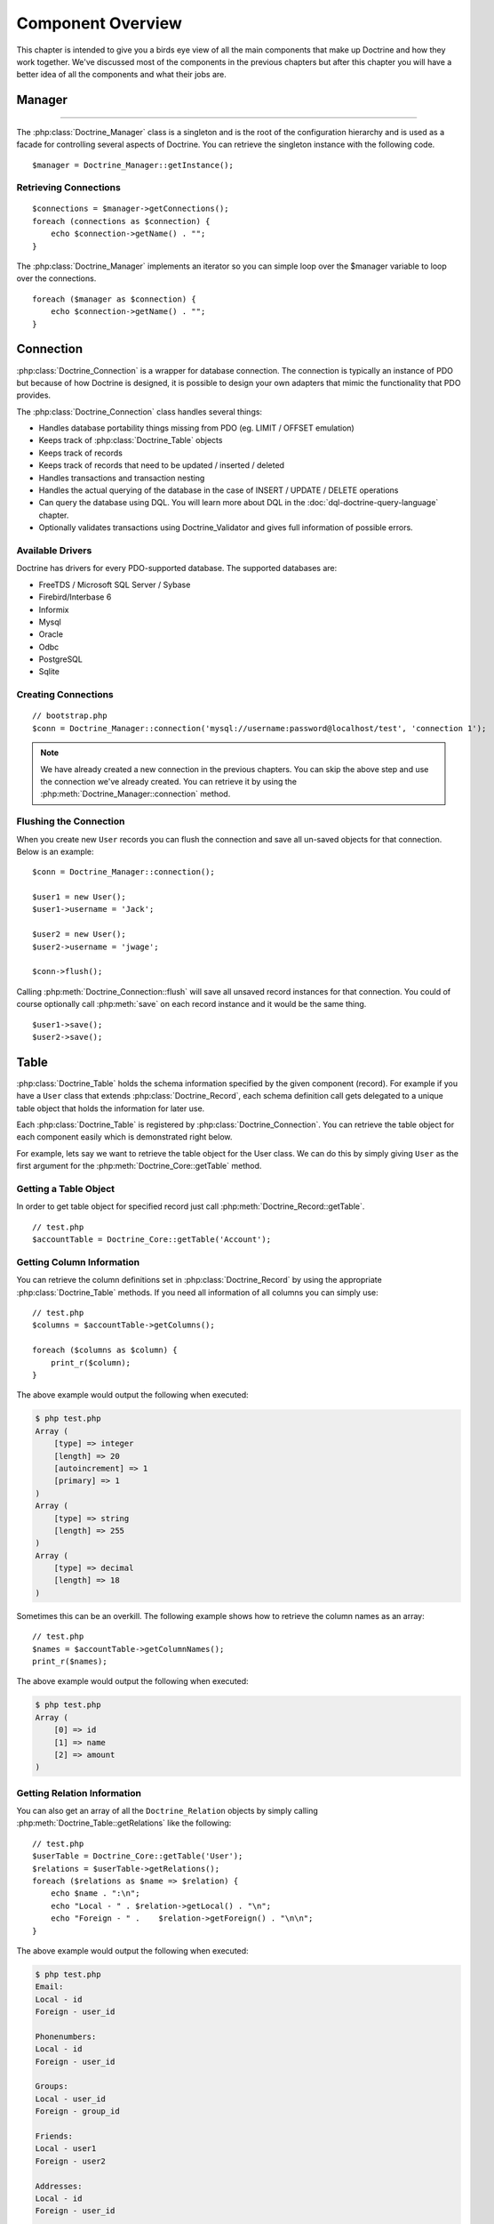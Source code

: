 ..  vim: set ts=4 sw=4 tw=4 :

******************
Component Overview
******************

This chapter is intended to give you a birds eye view of all the main
components that make up Doctrine and how they work together. We've
discussed most of the components in the previous chapters but after this
chapter you will have a better idea of all the components and what their
jobs are.

.. _component-overview-manager:
=======
Manager
=======
-------------------------------

The :php:class:`Doctrine_Manager` class is a singleton and is the root of the
configuration hierarchy and is used as a facade for controlling several
aspects of Doctrine. You can retrieve the singleton instance with the
following code.

::

    $manager = Doctrine_Manager::getInstance();

----------------------
Retrieving Connections
----------------------

::

    $connections = $manager->getConnections();
    foreach (connections as $connection) {
        echo $connection->getName() . "";
    }


The :php:class:`Doctrine_Manager` implements an iterator so you can simple loop
over the $manager variable to loop over the connections.

::

    foreach ($manager as $connection) {
        echo $connection->getName() . "";
    }


==========
Connection
==========

:php:class:`Doctrine_Connection` is a wrapper for database connection. The
connection is typically an instance of PDO but because of how Doctrine
is designed, it is possible to design your own adapters that mimic the
functionality that PDO provides.

The :php:class:`Doctrine_Connection` class handles several things:

*  Handles database portability things missing from PDO (eg. LIMIT /
   OFFSET emulation)
*  Keeps track of :php:class:`Doctrine_Table` objects
*  Keeps track of records
*  Keeps track of records that need to be updated / inserted / deleted
*  Handles transactions and transaction nesting
*  Handles the actual querying of the database in the case of INSERT /
   UPDATE / DELETE operations
*  Can query the database using DQL. You will learn more about DQL in
   the :doc:`dql-doctrine-query-language` chapter.
*  Optionally validates transactions using Doctrine_Validator and gives
   full information of possible errors.

-----------------
Available Drivers
-----------------

Doctrine has drivers for every PDO-supported database. The supported
databases are:

*  FreeTDS / Microsoft SQL Server / Sybase
*  Firebird/Interbase 6
*  Informix
*  Mysql
*  Oracle
*  Odbc
*  PostgreSQL
*  Sqlite

--------------------
Creating Connections
--------------------

::

    // bootstrap.php
    $conn = Doctrine_Manager::connection('mysql://username:password@localhost/test', 'connection 1');

.. note::

    We have already created a new connection in the previous chapters. You can
    skip the above step and use the connection we've already created. You can
    retrieve it by using the :php:meth:`Doctrine_Manager::connection` method.

-----------------------
Flushing the Connection
-----------------------

When you create new ``User`` records you can flush the connection and save all
un-saved objects for that connection. Below is an example::

    $conn = Doctrine_Manager::connection();

    $user1 = new User();
    $user1->username = 'Jack';

    $user2 = new User();
    $user2->username = 'jwage';

    $conn->flush();

Calling :php:meth:`Doctrine_Connection::flush` will save all unsaved record
instances for that connection. You could of course optionally call
:php:meth:`save` on each record instance and it would be the same thing.

::

    $user1->save();
    $user2->save();

=====
Table
=====

:php:class:`Doctrine_Table` holds the schema information specified by the given
component (record). For example if you have a ``User`` class that extends
:php:class:`Doctrine_Record`, each schema definition call gets delegated to a
unique table object that holds the information for later use.

Each :php:class:`Doctrine_Table` is registered by
:php:class:`Doctrine_Connection`. You can retrieve the table object for each
component easily which is demonstrated right below.

For example, lets say we want to retrieve the table object for the User class.
We can do this by simply giving ``User`` as the first argument for the
:php:meth:`Doctrine_Core::getTable` method.

----------------------
Getting a Table Object
----------------------

In order to get table object for specified record just call
:php:meth:`Doctrine_Record::getTable`.

::

    // test.php
    $accountTable = Doctrine_Core::getTable('Account');

--------------------------
Getting Column Information
--------------------------

You can retrieve the column definitions set in :php:class:`Doctrine_Record` by
using the appropriate :php:class:`Doctrine_Table` methods. If you need all
information of all columns you can simply use::

    // test.php
    $columns = $accountTable->getColumns();

    foreach ($columns as $column) {
        print_r($column);
    }

The above example would output the following when executed:

.. code-block:: text

    $ php test.php
    Array (
        [type] => integer
        [length] => 20
        [autoincrement] => 1
        [primary] => 1
    )
    Array (
        [type] => string
        [length] => 255
    )
    Array (
        [type] => decimal
        [length] => 18
    )

Sometimes this can be an overkill. The following example shows how to
retrieve the column names as an array::

    // test.php
    $names = $accountTable->getColumnNames();
    print_r($names);

The above example would output the following when executed:

.. code-block:: text

    $ php test.php
    Array (
        [0] => id
        [1] => name
        [2] => amount
    )

----------------------------
Getting Relation Information
----------------------------

You can also get an array of all the ``Doctrine_Relation`` objects by
simply calling :php:meth:`Doctrine_Table::getRelations` like the following::

    // test.php
    $userTable = Doctrine_Core::getTable('User');
    $relations = $userTable->getRelations();
    foreach ($relations as $name => $relation) {
        echo $name . ":\n";
        echo "Local - " . $relation->getLocal() . "\n";
        echo "Foreign - " .    $relation->getForeign() . "\n\n";
    }

The above example would output the following when executed:

.. code-block:: text

    $ php test.php
    Email:
    Local - id
    Foreign - user_id

    Phonenumbers:
    Local - id
    Foreign - user_id

    Groups:
    Local - user_id
    Foreign - group_id

    Friends:
    Local - user1
    Foreign - user2

    Addresses:
    Local - id
    Foreign - user_id

    Threads:
    Local - id
    Foreign - user_id

You can get the ``Doctrine_Relation`` object for an individual relationship by
using the :php:meth:`Doctrine_Table::getRelation` method.

::

    // test.php
    $relation = $userTable->getRelation('Phonenumbers');

    echo 'Name: ' . $relation['alias'] . "\n";
    echo 'Local - ' . $relation['local'] . "\n";
    echo 'Foreign - ' .  $relation['foreign'] . "\n";
    echo 'Relation Class - ' . get_class($relation);

The above example would output the following when executed:

.. code-block:: text

    $ php test.php
    Name: Phonenumbers
    Local - id
    Foreign - user_id
    Relation Class - Doctrine_Relation_ForeignKey

.. note::

    Notice how in the above examples the ``$relation`` variable
    holds an instance of ``Doctrine_Relation_ForeignKey`` yet we can
    access it like an array. This is because, like many Doctrine
    classes, it implements ``ArrayAccess``.

You can debug all the information of a relationship by using the
:php:meth:`toArray` method and using :php:meth:`print_r` to inspect it.

::

    $array = $relation->toArray();
    print_r($array);

--------------
Finder Methods
--------------

:php:class:`Doctrine_Table` provides basic finder methods. These finder methods
are very fast to write and should be used if you only need to fetch data
from one database table. If you need queries that use several components
(database tables) use :php:meth:`Doctrine_Connection::query`.

You can easily find an individual user by its primary key by using the
:php:meth:`find` method::

    $user = $userTable->find(2);
    print_r($user->toArray());

The above example would output the following when executed:

.. code-block:: text

    $ php test.php
    Array (
        [id] => 2
        [is_active] => 1
        [is_super_admin] => 0
        [first_name] =>
        [last_name] =>
        [username] => jwage
        [password] =>
        [type] =>
        [created_at] => 2009-01-21 13:29:12
        [updated_at] => 2009-01-21 13:29:12
    )

You can also use the :php:meth:`findAll` method to retrieve a collection of
all ``User`` records in the database::

    foreach ($userTable->findAll() as $user) {
        echo $user->username . "\n";
    }

The above example would output the following when executed:

.. code-block:: text

    $ php test.php
    Jack
    jwage

.. caution::

    The :php:meth:`findAll` method is not recommended as it will
    Return all records in the database and if you need to retrieve
    information from relationships it will lazily load that data causing
    high query counts. You can learn how to retrieve records and their related
    records efficiently by reading the :doc:`dql-doctrine-query-language`
    chapter.

You can also retrieve a set of records with a DQL where condition by
using the :php:meth:`findByDql` method::

    $users = $userTable->findByDql('username LIKE ?', '%jw%');

    foreach($users as $user) {
        echo $user->username . "";
    }

The above example would output the following when executed:

.. code-block:: text

    $ php test.php
    jwage

Doctrine also offers some additional magic finder methods that can be
read about in the [doc dql-doctrine-query-language:magic-finders :name]
section of the DQL chapter.

.. note::

    All of the finders below provided by :php:class:`Doctrine_Table`
    use instances of :php:class:`Doctrine_Query` for executing the queries. The
    objects are built dynamically internally and executed.

    Using :php:class:`Doctrine_Query` instances are highly recommend when
    accessing multiple objects through relationships. If you don't you will
    have high query counts as the data will be lazily loaded. You can read more
    about this in the :doc:`dql-doctrine-query-language` chapter.


^^^^^^^^^^^^^^^^^^^^
Custom Table Classes
^^^^^^^^^^^^^^^^^^^^

Adding custom table classes is very easy. Only thing you need to do is name the
classes as ``[componentName]Table`` and make them extend
:php:class:`Doctrine_Table`. So for the ``User`` model we would create a class
like the following::

    // models/UserTable.php
    class UserTable extends Doctrine_Table
    {
    }

--------------
Custom Finders
--------------

You can add custom finder methods to your custom table object. These
finder methods may use fast :php:class:`Doctrine_Table` finder methods or [doc
dql-doctrine-query-language DQL API] (:php:meth:`Doctrine_Query::create`).

::

    // models/UserTable.php
    class UserTable extends Doctrine_Table
    {
        public function findByName($name)
        {
            return Doctrine_Query::create()
                    ->from('User u')
                    ->where('u.name LIKE ?', "%$name%")
                    ->execute();
        }
    }

Doctrine will check if a child :php:class:`Doctrine_Table` class called
``UserTable`` exists when calling :php:meth:`getTable` and if it does, it will
return an instance of that instead of the default :php:class:`Doctrine_Table`.

.. note::

    In order for custom {{Doctrine_Table}} classes to be
    loaded you must enable the ``autoload_table_classes`` attribute in
    your :file:`bootstrap.php` file like done below.

    ::

        // boostrap.php
        // ...
        $manager->setAttribute(Doctrine_Core::ATTR_AUTOLOAD_TABLE_CLASSES, true);

Now when we ask for the ``User`` table object we will get the following::

    $userTable = Doctrine_Core::getTable('User');

    echo get_class($userTable); // UserTable

    $users = $userTable->findByName("Jack");

.. note::

    The above example where we add a {{findByName()}} method is
    made possible automatically by the magic finder methods. You can
    read about them in the [doc
    dql-doctrine-query-language:magic-finders :name] section of the DQL
    chapter.

======
Record
======

Doctrine represents tables in your RDBMS with child
:php:class:`Doctrine_Record` classes. These classes are where you define your
schema information, options, attributes, etc. Instances of these child classes
represents records in the database and you can get and set properties on these
objects.

----------
Properties
----------

Each assigned column property of :php:class:`Doctrine_Record` represents a
database table column. You will learn more about how to define your models in
the :doc:`defining-models` chapter.

Now accessing the columns is easy::

    // test.php
    $userTable = Doctrine_Core::getTable('User');
    $user = $userTable->find(1);

* Access property through overloading::

    // ...
    echo $user->username;

* Access property with get()::

    // ...
    echo $user->get('username);

* Access property with ArrayAccess::

    // ...
    echo $user['username'];

.. tip::

    The recommended way to access column values is by using the
    ArrayAccess as it makes it easy to switch between record and array
    fetching when needed.

Iterating through the properties of a record can be done in similar way
as iterating through an array - by using the ``foreach`` construct. This
is possible since :php:class:`Doctrine_Record` implements a magic
``IteratorAggregate`` interface.

::

    foreach ($user as $field => $value) {
        echo $field . ': ' . $value . "";
    }

As with arrays you can use the :php:meth:`isset` for checking if given
property exists and :php:meth:`unset` for setting given property to null.

We can easily check if a property named 'name' exists in a if conditional::

    if (isset($user['username'])) {
    }

If we want to unset the name property we can do it using the :php:meth:`unset`
function in php::

    unset($user['username']);

When you have set values for record properties you can get an array of
the modified fields and values using :php:meth:`Doctrine_Record::getModified`::

    // test.php
    $user['username'] = 'Jack Daniels';
    print_r($user->getModified());

The above example would output the following when executed:

.. code-block:: text

    $ php test.php
    Array (
        [username] => Jack Daniels
    )

You can also simply check if a record is modified by using the
:php:meth:`Doctrine_Record::isModified` method::

    echo $user->isModified() ? 'Modified' : 'Not Modified';

Sometimes you may want to retrieve the column count of given record. In
order to do this you can simply pass the record as an argument for the
:php:meth:`count` function. This is possible since :php:class:`Doctrine_Record`
implements a magic Countable interface. The other way would be calling
the :php:meth:`count` method.

::

    echo $record->count();
    echo count($record);

:php:class:`Doctrine_Record` offers a special method for accessing the
identifier of given record. This method is called :php:meth:`identifier` and
it returns an array with identifier field names as keys and values as
the associated property values.

::

    $user['username'] = 'Jack Daniels';
    $user->save();

    print_r($user->identifier()); // array('id' => 1)

A common case is that you have an array of values which you need to
assign to a given record. It may feel awkward and clumsy to set these
values separately. No need to worry though, :php:class:`Doctrine_Record` offers
a way for merging a given array or record to another

The :php:meth:`merge` method iterates through the properties of the given
record or array and assigns the values to the object

::

    $values = array(
        'username' => 'someone',
        'age' => 11,
    );

    $user->merge($values);

    echo $user->username; // someone
    echo $user->age; // 11

You can also merge a one records values in to another like the
following::

    $user1 = new User();
    $user1->username = 'jwage';

    $user2 = new User();
    $user2->merge($user1);

    echo $user2->username; // jwage

.. note::

    :php:class:`Doctrine_Record` also has a :php:meth:`fromArray` method
    which is identical to :php:meth:`merge` and only exists for consistency
    with the :php:meth:`toArray` method.

----------------
Updating Records
----------------

Updating objects is very easy, you just call the
:php:meth:`Doctrine_Record::save` method. The other way is to call
:php:meth:`Doctrine_Connection::flush` which saves all objects. It should be
noted though that flushing is a much heavier operation than just calling
save method.

::

    $userTable = Doctrine_Core::getTable('User');
    $user = $userTable->find(2);

    if ($user !== false) {
        $user->username = 'Jack Daniels';
        $user->save();
    }

Sometimes you may want to do a direct update. In direct update the
objects aren't loaded from database, rather the state of the database is
directly updated. In the following example we use DQL UPDATE statement
to update all users.

Run a query to make all user names lowercase::

    $q = Doctrine_Query::create()
            ->update('User u')
            ->set('u.username', 'LOWER(u.name)');

    $q->execute();

You can also run an update using objects if you already know the identifier of
the record. When you use the :php:meth:`Doctrine_Record::assignIdentifier`
method it sets the record identifier and changes the state so that calling
:php:meth:`Doctrine_Record::save` performs an update instead of insert.

::

    $user = new User();
    $user->assignIdentifier(1);
    $user->username = 'jwage';
    $user->save();

-----------------
Replacing Records
-----------------

Replacing records is simple. If you instantiate a new object and save it
and then late instantiate another new object with the same primary key
or unique index value which already exists in the database, then it will
replace/update that row in the database instead of inserting a new one.
Below is an example.

First, imagine a ``User`` model where username is a unique index.

::

    // test.php
    $user = new User();
    $user->username = 'jwage';
    $user->password = 'changeme';
    $user->save();

Issues the following query

.. code-block:: sql

    INSERT INTO user
        (username, password)
    VALUES
        (?, ?),
        ('jwage', 'changeme')

Now lets create another new object and set the same username but a
different password.

::

    $user = new User();
    $user->username = 'jwage';
    $user->password = 'newpassword';
    $user->replace();

Issues the following query

.. code-block:: sql

    REPLACE INTO user
        (id, username, password)
    VALUES
        (?, ?, ?),
        (null, 'jwage', 'newpassword')

The record is replaced/updated instead of a new one being inserted

------------------
Refreshing Records
------------------

Sometimes you may want to refresh your record with data from the
database, use :php:meth:`Doctrine_Record::refresh`.

::

    $user = Doctrine_Core::getTable('User')->find(2);
    $user->username = 'New name';

Now if you use the :php:meth:`Doctrine_Record::refresh` method it will select
the data from the database again and update the properties of the
instance.

::

    $user->refresh();

------------------------
Refreshing relationships
------------------------

The :php:meth:`Doctrine_Record::refresh` method can also refresh the already
loaded record relationships, but you need to specify them on the
original query.

First lets retrieve a ``User`` with its associated ``Groups``::

    $q = Doctrine_Query::create()
            ->from('User u')
            ->leftJoin('u.Groups')
            ->where('id = ?');

    $user = $q->fetchOne(array(1));

Now lets retrieve a ``Group`` with its associated ``Users``::

    $q = Doctrine_Query::create()
            ->from('Group g')
            ->leftJoin('g.Users')
            ->where('id = ?');

    $group = $q->fetchOne(array(1));

Now lets link the retrieved ``User`` and ``Group`` through a
``UserGroup`` instance::

    $userGroup = new UserGroup();
    $userGroup->user_id = $user->id;
    $userGroup->group_id = $group->id;
    $userGroup->save();

You can also link a ``User`` to a ``Group`` in a much simpler way, by
simply adding the ``Group`` to the ``User``. Doctrine will take care of
creating the ``UserGroup`` instance for you automatically::

    $user->Groups[] = $group;
    $user->save()

Now if we call ``Doctrine_Record::refresh(true)`` it will refresh the
record and its relationships loading the newly created reference we made
above::

    $user->refresh(true);
    $group->refresh(true);

You can also lazily refresh all defined relationships of a model using
:php:meth:`Doctrine_Record::refreshRelated`::

    $user = Doctrine_Core::getTable('User')->findOneByName('jon');
    $user->refreshRelated();

If you want to refresh an individual specified relationship just pass
the name of a relationship to the :php:meth:`refreshRelated` function and it
will lazily load the relationship::

    $user->refreshRelated('Phonenumber');

----------------
Deleting Records
----------------

Deleting records in Doctrine is handled by :php:meth:`Doctrine_Record::delete`,
:php:meth:`Doctrine_Collection::delete` and
:php:meth:`Doctrine_Connection::delete` methods.

::

    $userTable = Doctrine_Core::getTable("User");

    $user = $userTable->find(2);

    // deletes user and all related composite objects
    if($user !== false) {
        $user->delete();
    }

If you have a :php:class:`Doctrine_Collection` of ``User`` records you can call
:php:meth:`delete` and it will loop over all records calling
:php:meth:`Doctrine_Record::delete` for you.

::

    $users = $userTable->findAll();

Now you can delete all users and their related composite objects by calling
:php:meth:`Doctrine_Collection::delete`. It will loop over all ``Users`` in the
collection calling delete one each one::

    $users->delete();

-----------------------
Using Expression Values
-----------------------

There might be situations where you need to use SQL expressions as
values of columns. This can be achieved by using
``Doctrine_Expression`` which converts portable DQL expressions to your
native SQL expressions.

Lets say we have a class called event with columns
``timepoint(datetime)`` and ``name(string)``. Saving the record with the
current timestamp can be achieved as follows::

    // test.php
    $user = new User();
    $user->username = 'jwage';
    $user->updated_at = new Doctrine_Expression('NOW()');
    $user->save();

The above code would issue the following SQL query:

.. code-block:: sql

    INSERT INTO user (username, updated_at) VALUES ('jwage', NOW())

.. tip::

    When you use ``Doctrine_Expression`` with your objects in
    order to get the updated value you will have to manually call
    :php:meth:`refresh` to get the updated value from the database.

    ::

        $user->refresh();

--------------------
Getting Record State
--------------------

Every :php:class:`Doctrine_Record` has a state. First of all records can be
transient or persistent. Every record that is retrieved from database is
persistent and every newly created record is considered transient. If a
:php:class:`Doctrine_Record` is retrieved from database but the only loaded
property is its primary key, then this record has a state called proxy.

Every transient and persistent :php:class:`Doctrine_Record` is either clean or
dirty. :php:class:`Doctrine_Record` is clean when none of its properties are
changed and dirty when at least one of its properties has changed.

A record can also have a state called locked. In order to avoid infinite
recursion in some rare circular reference cases Doctrine uses this state
internally to indicate that a record is currently under a manipulation
operation.

Below is a table containing all the different states a record can be in
with a short description of it:

==========================================  ===================================
Name                                        Description
==========================================  ===================================
:php:const:`Doctrine_Record::STATE_PROXY`   Record is in proxy state meaning
                                            its persistent but not all of its
                                            properties are loaded from the
                                            database.
:php:const:`Doctrine_Record::STATE_TCLEAN`  Record is transient clean, meaning
                                            its transient and none of its
                                            properties are changed.
:php:const:`Doctrine_Record::STATE_TDIRTY`  Record is transient dirty, meaning
                                            its transient and some of its
                                            properties are changed.
:php:const:`Doctrine_Record::STATE_DIRTY`   Record is dirty, meaning its
                                            persistent and some of its
                                            properties are changed.
:php:const:`Doctrine_Record::STATE_CLEAN`   Record is clean, meaning its
                                            persistent and none of its
                                            properties are changed.
:php:const:`Doctrine_Record::STATE_LOCKED`  Record is locked.
==========================================  ===================================

You can easily get the state of a record by using the
:php:meth:`Doctrine_Record::state` method::

    $user = new User();

    if ($user->state() == Doctrine_Record::STATE_TDIRTY) {
        echo 'Record is transient dirty';
    }

.. note::

    values specified in the schema. If we use an object that has no
    default values and instantiate a new instance it will return
    ``TCLEAN``.

::

    $account = new Account();

    if ($account->state() == Doctrine_Record::STATE_TCLEAN) {
        echo 'Record is transient clean';
    }

-------------------
Getting Object Copy
-------------------

Sometimes you may want to get a copy of your object (a new object with
all properties copied). Doctrine provides a simple method for this:
:php:meth:`Doctrine_Record::copy`.

::

    $copy = $user->copy();

Notice that copying the record with :php:meth:`copy` returns a new record
(state ``TDIRTY``) with the values of the old record, and it copies the
relations of that record. If you do not want to copy the relations too,
you need to use ``copy(false)``.

Get a copy of user without the relations::

    $copy = $user->copy(false);

Using the PHP ``clone`` functionality simply uses this :php:meth:`copy`
functionality internally::

    $copy = clone $user;

---------------------
Saving a Blank Record
---------------------

By default Doctrine doesn't execute when :php:meth:`save` is being called on
an unmodified record. There might be situations where you want to
force-insert the record even if it has not been modified. This can be
achieved by assigning the state of the record to
:php:const:`Doctrine_Record::STATE_TDIRTY`::

    $user = new User();
    $user->state('TDIRTY');
    $user->save();

.. note::

    When setting the state you can optionally pass a string for
    the state and it will be converted to the appropriate state
    constant. In the example above, ``TDIRTY`` is actually converted to
    :php:const:`Doctrine_Record::STATE_TDIRTY`.

---------------------
Mapping Custom Values
---------------------

There might be situations where you want to map custom values to
records. For example values that depend on some outer sources and you
only want these values to be available at runtime not persisting those
values into database. This can be achieved as follows::

    $user->mapValue('isRegistered', true);

    $user->isRegistered; // true

-----------
Serializing
-----------

Sometimes you may want to serialize your record objects (possibly for
caching purposes)::

    $string = serialize($user);

    $user = unserialize($string);

------------------
Checking Existence
------------------

Very commonly you'll need to know if given record exists in the
database. You can use the :php:meth:`exists` method for checking if given
record has a database row equivalent::

    $record = new User();

    echo $record->exists() ? 'Exists' : 'Does Not Exist'; // Does Not Exist

    $record->username = 'someone'; $record->save();

    echo $record->exists() ? 'Exists' : 'Does Not Exist'; // Exists

------------------------------
Function Callbacks for Columns
------------------------------

:php:class:`Doctrine_Record` offers a way for attaching callback calls for
column values. For example if you want to trim certain column, you can
simply use::

    $record->call('trim', 'username');

==========
Collection
==========

:php:class:`Doctrine_Collection` is a collection of records (see
Doctrine_Record). As with records the collections can be deleted and
saved using :php:meth:`Doctrine_Collection::delete` and
:php:meth:`Doctrine_Collection::save` accordingly.

When fetching data from database with either DQL API (see
:php:class:`Doctrine_Query`) or rawSql API (see ``Doctrine_RawSql``) the
methods return an instance of :php:class:`Doctrine_Collection` by default.

The following example shows how to initialize a new collection::

    $users = new Doctrine_Collection('User');

Now add some new data to the collection::

    $users[0]->username = 'Arnold';
    $users[1]->username = 'Somebody';

Now just like we can delete a collection we can save it::

    $users->save();

------------------
Accessing Elements
------------------

You can access the elements of :php:class:`Doctrine_Collection` with
:php:meth:`set` and :php:meth:`get` methods or with ArrayAccess interface.

::

    $userTable = Doctrine_Core::getTable('User');
    $users = $userTable->findAll();

* Accessing elements with ArrayAccess interface::

    $users[0]->username = "Jack Daniels";
    $users[1]->username = "John Locke";

* Accessing elements with :php:meth:`get`::

    echo $users->get(1)->username;

-------------------
Adding new Elements
-------------------

When accessing single elements of the collection and those elements
(records) don't exist Doctrine auto-adds them.

In the following example we fetch all users from database (there are 5)
and then add couple of users in the collection.

As with PHP arrays the indexes start from zero.

::

    // test.php
    $users = $userTable->findAll();

    echo count($users); // 5

    $users[5]->username = "new user 1";
    $users[6]->username = "new user 2";

You could also optionally omit the 5 and 6 from the array index and it
will automatically increment just as a PHP array would::

    $users[]->username = 'new user 3'; // key is 7
    $users[]->username = 'new user 4'; // key is 8

------------------------
Getting Collection Count
------------------------

The :php:meth:`Doctrine_Collection::count` method returns the number of
elements currently in the collection::

    $users = $userTable->findAll();

    echo $users->count();

Since :php:class:`Doctrine_Collection` implements Countable interface a valid
alternative for the previous example is to simply pass the collection as
an argument for the count() function::

    echo count($users);

---------------------
Saving the Collection
---------------------

Similar to :php:class:`Doctrine_Record` the collection can be saved by calling
the :php:meth:`save` method. When :php:meth:`save` gets called Doctrine issues
:php:meth:`save` operations an all records and wraps the whole procedure in a
transaction.

::

    $users = $userTable->findAll();

    $users[0]->username = 'Jack Daniels';
    $users[1]->username = 'John Locke';

    $users->save();

-----------------------
Deleting the Collection
-----------------------

Doctrine Collections can be deleted in very same way is Doctrine Records
you just call :php:meth:`delete` method. As for all collections Doctrine knows
how to perform single-shot-delete meaning it only performs one database
query for the each collection.

For example if we have collection of users. When deleting the collection
of users doctrine only performs one query for this whole transaction.
The query would look something like:

.. code-block:: sql

    DELETE FROM user WHERE id IN (1, 2, 3, ... , N)

-----------
Key Mapping
-----------

Sometimes you may not want to use normal indexing for collection elements. For
example in some cases mapping primary keys as collection keys might be useful.
The following example demonstrates how this can be achieved.

* Map the ``id`` column::

    // test.php
    $userTable = Doctrine_Core::getTable('User');
    $userTable->setAttribute(Doctrine_Core::ATTR_COLL_KEY, 'id');

* Now user collections will use the values of id column as element indexes::

    $users = $userTable->findAll();

    foreach($users as $id => $user) {
        echo $id . $user->username;
    }

* You may want to map the ``name`` column::

    $userTable = Doctrine_Core::getTable('User');
    $userTable->setAttribute(Doctrine_Core::ATTR_COLL_KEY, 'username');

* Now user collections will use the values of ``name`` column as element
  indexes::

    $users = $userTable->findAll();

    foreach($users as $username => $user) {
        echo $username . ' - ' . $user->created_at . "";
    }

.. caution::

    Note this would only be advisable if the ``username`` column is specified
    as unique in your schema otherwise you will have cases where data cannot be
    hydrated properly due to duplicate collection keys.

-----------------------
Loading Related Records
-----------------------

Doctrine provides means for efficiently retrieving all related records
for all record elements. That means when you have for example a
collection of users you can load all phonenumbers for all users by
simple calling the :php:meth:`loadRelated` method.

However, in most cases you don't need to load related elements
explicitly, rather what you should do is try to load everything at once
by using the DQL API and JOINS.

The following example uses three queries for retrieving users, their
phonenumbers and the groups they belong to.

::

    $q = Doctrine_Query::create()
            ->from('User u');

    $users = $q->execute();

Now lets load phonenumbers for all users::

    $users->loadRelated('Phonenumbers');

    foreach($users as $user) {
        echo $user->Phonenumbers[0]->phonenumber;
        // no additional db queries needed here
    }

The :php:meth:`loadRelated` works an any relation, even associations::

    $users->loadRelated('Groups');

    foreach($users as $user) {
        echo $user->Groups[0]->name;
    }

The example below shows how to do this more efficiently by using the DQL
API.

Write a :php:class:`Doctrine_Query` that loads everything in one query::

    $q = Doctrine_Query::create()
            ->from('User u')
            ->leftJoin('u.Phonenumbers p')
            ->leftJoin('u.Groups g');

    $users = $q->execute();

Now when we use the ``Phonenumbers`` and ``Groups`` no additional database
queries are needed::

    foreach($users as $user) {
        echo $user->Phonenumbers[0]->phonenumber;
        echo $user->Groups[0]->name;
    }

=========
Validator
=========

Validation in Doctrine is a way to enforce your business rules in the model
part of the MVC architecture. You can think of this validation as a gateway
that needs to be passed right before data gets into the persistent data store.
The definition of these business rules takes place at the record level, that
means in your active record model classes (classes derived from
:php:class:`Doctrine_Record`). The first thing you need to do to be able to use
this kind of validation is to enable it globally. This is done through the
:php:class:`Doctrine_Manager`.

::

    // bootstrap.php
    $manager->setAttribute(Doctrine_Core::ATTR_VALIDATE, Doctrine_Core::VALIDATE_ALL);

Once you enabled validation, you'll get a bunch of validations
automatically:

*  Data type validations: All values assigned to columns are checked for
   the right type. That means if you specified a column of your record
   as type 'integer', Doctrine will validate that any values assigned to
   that column are of this type. This kind of type validation tries to
   be as smart as possible since PHP is a loosely typed language. For
   example 2 as well as "7" are both valid integers whilst "3f" is not.
   Type validations occur on every column (since every column definition
   needs a type).

*  Length validation: As the name implies, all values assigned to
   columns are validated to make sure that the value does not exceed the
   maximum length.

You can combine the following constants by using bitwise operations:
``VALIDATE_ALL``, ``VALIDATE_TYPES``, ``VALIDATE_LENGTHS``,
``VALIDATE_CONSTRAINTS``, ``VALIDATE_NONE``.

For example to enable all validations except length validations you
would use::

    // bootstrap.php
    $manager->setAttribute(Doctrine_Core::ATTR_VALIDATE, VALIDATE_ALL & ~VALIDATE_LENGTHS);

You can read more about this topic in the :doc:`data-validation`
chapter.

---------------
More Validation
---------------

The type and length validations are handy but most of the time they're
not enough. Therefore Doctrine provides some mechanisms that can be used
to validate your data in more detail.

Validators are an easy way to specify further validations. Doctrine has
a lot of predefined validators that are frequently needed such as
``email``, ``country``, ``ip``, ``range`` and ``regexp`` validators. You
find a full list of available validators in the [doc data-validation
:name] chapter. You can specify which validators apply to which column
through the 4th argument of the :php:meth:`hasColumn` method. If that is still
not enough and you need some specialized validation that is not yet
available as a predefined validator you have three options:

*  You can write the validator on your own.
*  You can propose your need for a new validator to a Doctrine
   developer.
*  You can use validation hooks.

The first two options are advisable if it is likely that the validation
is of general use and is potentially applicable in many situations. In
that case it is a good idea to implement a new validator. However if the
validation is special it is better to use hooks provided by Doctrine:

*  :php:meth:`validate` (Executed every time the record gets validated)
*  :php:meth:`validateOnInsert` (Executed when the record is new and gets
   validated)
*  :php:meth:`validateOnUpdate` (Executed when the record is not new and gets
   validated)

If you need a special validation in your active record you can simply override
one of these methods in your active record class (a descendant of
:php:class:`Doctrine_Record`). Within these methods you can use all the power
of PHP to validate your fields. When a field does not pass your validation you
can then add errors to the record's error stack. The following code snippet
shows an example of how to define validators together with custom validation:

::

    // models/User.php
    class User extends BaseUser
    {
        protected function validate()
        {
            if ($this->username == 'God') {
                // Blasphemy! Stop that! ;-)
                // syntax: add(<fieldName>, <error code/identifier>)
                $errorStack = $this->getErrorStack();
                $errorStack->add('name', 'You cannot use this username!');
            }
        }
    }


::

    // models/Email.php
    class Email extends BaseEmail
    {
        // ...

        public function setTableDefinition()
        {
            parent::setTableDefinition();

            // ...

            // validators 'email' and 'unique' used
            $this->hasColumn('address', 'string', 150, array('email', 'unique'));
        }
    }

Here is the same example in YAML format. You can read more about YAML in
the :doc:`yaml-schema-files` chapter:

.. code-block:: yaml

    # schema.yml
    Email:
      columns:
        address:
          type: string(150)
          email: true
          unique: true

------------------
Valid or Not Valid
------------------

Now that you know how to specify your business rules in your models, it
is time to look at how to deal with these rules in the rest of your
application.

^^^^^^^^^^^^^^^^^^^
Implicit Validation
^^^^^^^^^^^^^^^^^^^

Whenever a record is going to be saved to the persistent data store (i.e.
through calling :php:meth:`$record->save`) the full validation procedure is
executed. If errors occur during that process an exception of the type
:php:exc:`Doctrine_Validator_Exception` will be thrown. You can catch that
exception and analyze the errors by using the instance method
:php:meth:`Doctrine_Validator_Exception::getInvalidRecords`. This method
returns an ordinary array with references to all records that did not pass
validation. You can then further explore the errors of each record by analyzing
the error stack of each record. The error stack of a record can be obtained
with the instance method :php:meth:`Doctrine_Record::getErrorStack`. Each error
stack is an instance of the class ``Doctrine_Validator_ErrorStack``. The error
stack provides an easy to use interface to inspect the errors.

^^^^^^^^^^^^^^^^^^^
Explicit Validation
^^^^^^^^^^^^^^^^^^^

You can explicitly trigger the validation for any record at any time.
For this purpose :php:class:`Doctrine_Record` provides the instance method
:php:meth:`Doctrine_Record::isValid`. This method returns a boolean value
indicating the result of the validation. If the method returns false,
you can inspect the error stack in the same way as seen above except
that no exception is thrown, so you simply obtain the error stack of the
record that didnt pass validation through
:php:meth:`Doctrine_Record::getErrorStack`.

The following code snippet shows an example of handling implicit
validation which caused a :php:exc:`Doctrine_Validator_Exception`.

::

    // test.php
    $user = new User();

    try {
        $user->username = str_repeat('t', 256);
        $user->Email->address = "drink@@notvalid..";
        $user->save();
    } catch(Doctrine_Validator_Exception $e) {
        $userErrors = $user->getErrorStack();
        $emailErrors = $user->Email->getErrorStack();

        foreach($userErrors as $fieldName => $errorCodes) {
            echo $fieldName . " - " . implode(', ', $errorCodes) . "\n";
        }
        foreach($emailErrors as $fieldName => $errorCodes) {
            echo $fieldName . " - " . implode(', ', $errorCodes) . "\n";
        }
    }

.. tip::

    You could also use :php:meth:`$e->getInvalidRecords`. The direct
    way used above is just more simple when you know the records you're
    dealing with.

You can also retrieve the error stack as a nicely formatted string for
easy use in your applications::

    // test.php
    echo $user->getErrorStackAsString();

It would output an error string that looks something like the following:

.. code-block:: text

    Validation failed in class User

    1 field had validation error:

    * 1 validator failed on username (length)

========
Profiler
========

``Doctrine_Connection_Profiler`` is an event listener for
:php:class:`Doctrine_Connection`. It provides flexible query profiling. Besides
the SQL strings the query profiles include elapsed time to run the queries.
This allows inspection of the queries that have been performed without the need
for adding extra debugging code to model classes.

``Doctrine_Connection_Profiler`` can be enabled by adding it as an event
listener for Doctrine_Connection::

    $profiler = new Doctrine_Connection_Profiler();

    $conn = Doctrine_Manager::connection();
    $conn->setListener($profiler);

-----------
Basic Usage
-----------

Perhaps some of your pages is loading slowly. The following shows how to
build a complete profiler report from the connection::

    // test.php
    $time = 0;
    foreach ($profiler as $event) {
        $time += $event->getElapsedSecs();

        printf(
            "%s %f\n%s\n",
            $event->getName(),
            $event->getElapsedSecs(),
            $event->getQuery()
        );

        $params = $event->getParams();
        if (!empty($params)) {
            print_r($params);
        }
    }
    echo "Total time: " . $time . "\n";


.. tip::

    Frameworks like `symfony <http://www.symfony-project.com>`_, `Zend
    <http://framework.zend.com>`_, etc. offer web debug toolbars that use this
    functionality provided by Doctrine for reporting the number of queries
    executed on every page as well as the time it takes for each query.

===============
Locking Manager
===============

.. note::

    The term 'Transaction' does not refer to database transactions here but to
    the general meaning of this term.

Locking is a mechanism to control concurrency. The two most well known locking
strategies are optimistic and pessimistic locking. The following is a short
description of these two strategies from which only pessimistic locking is
currently supported by Doctrine.

------------------
Optimistic Locking
------------------

The state/version of the object(s) is noted when the transaction begins.  When
the transaction finishes the noted state/version of the participating objects
is compared to the current state/version. When the states/versions differ the
objects have been modified by another transaction and the current transaction
should fail. This approach is called 'optimistic' because it is assumed that it
is unlikely that several users will participate in transactions on the same
objects at the same time.

-------------------
Pessimistic Locking
-------------------

The objects that need to participate in the transaction are locked at the
moment the user starts the transaction. No other user can start a transaction
that operates on these objects while the locks are active.  This ensures that
the user who starts the transaction can be sure that no one else modifies the
same objects until he has finished his work.

Doctrine's pessimistic offline locking capabilities can be used to control
concurrency during actions or procedures that take several HTTP request and
response cycles and/or a lot of time to complete.

--------
Examples
--------

The following code snippet demonstrates the use of Doctrine's pessimistic
offline locking capabilities.

At the page where the lock is requested get a locking manager instance::

    // test.php
    $lockingManager = new Doctrine_Locking_Manager_Pessimistic();

.. tip::

    Ensure that old locks which timed out are released before we
    try to acquire our lock 300 seconds = 5 minutes timeout. This can be
    done by using the :php:meth:`releaseAgedLocks` method::

        // test.php
        $user = Doctrine_Core::getTable('User')->find(1);

        try {
            $lockingManager->releaseAgedLocks(300);
            $gotLock = $lockingManager->getLock($user, 'jwage');

            if ($gotLock){
                echo "Got lock!";
            } else {
                echo "Sorry, someone else is currently working on this record";
            }
        } catch(Doctrine_Locking_Exception $dle) {
            echo $dle->getMessage(); // handle the error
        }

At the page where the transaction finishes get a locking manager
instance::

    // test.php
    $user = Doctrine_Core::getTable('User')->find(1);

    $lockingManager = new Doctrine_Locking_Manager_Pessimistic();

    try {
        if ($lockingManager->releaseLock($user, 'jwage')) {
            echo "Lock released";
        } else {
            echo "Record was not locked. No locks released.";
        }
    } catch(Doctrine_Locking_Exception $dle) {
        echo $dle->getMessage(); // handle the error
    }

-----------------
Technical Details
-----------------

The pessimistic offline locking manager stores the locks in the database
(therefore 'offline'). The required locking table is automatically
created when you try to instantiate an instance of the manager and the
``ATTR_CREATE_TABLES`` is set to TRUE. This behavior may change in the
future to provide a centralized and consistent table creation procedure
for installation purposes.

=====
Views
=====

Database views can greatly increase the performance of complex queries.  You
can think of them as cached queries. ``Doctrine_View`` provides integration
between database views and DQL queries.

-----------
Using Views
-----------

Using views on your database using Doctrine is easy. We provide a nice
``Doctrine_View`` class which provides functionality for creating,
dropping and executing views.

The ``Doctrine_View`` class integrates with the :php:class:`Doctrine_Query`
class by saving the SQL that would be executed by :php:class:`Doctrine_Query`.

First lets create a new :php:class:`Doctrine_Query` instance to work with::

    $q = Doctrine_Query::create()
            ->from('User u')
            ->leftJoin('u.Phonenumber p')
            ->limit(20);

Now lets create the ``Doctrine_View`` instance and pass it the
:php:class:`Doctrine_Query` instance as well as a ``name`` for identifying that
database view::

    $view = new Doctrine_View($q, 'RetrieveUsersAndPhonenumbers');

Now we can easily create the view by using the
:php:meth:`Doctrine_View::create` method::

    try {
        $view->create();
    } catch (Exception $e) {
    }

Alternatively if you want to drop the database view you use the
:php:meth:`Doctrine_View::drop` method::

    try {
        $view->drop();
    } catch (Exception $e) {
    }

Using views are extremely easy. Just use the
:php:meth:`Doctrine_View::execute` for executing the view and returning the
results just as a normal :php:class:`Doctrine_Query` object would::

    $users = $view->execute();

    foreach ($users as $user) {
        print_r($us->toArray());
    }

==========
Conclusion
==========

We now have been exposed to a very large percentage of the core
functionality provided by Doctrine. The next chapters of this book are
documentation that cover some of the optional functionality that can
help make your life easier on a day to day basis.

Lets move on to the :doc:`next chapter <native-sql>` where we can learn
about how to use native SQL to hydrate our data in to arrays and objects
instead of the Doctrine Query Language.
